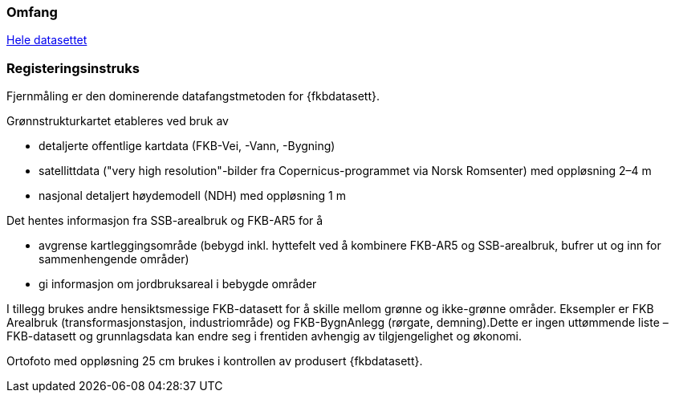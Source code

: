 === Omfang
<<HeleDatasettet,Hele datasettet>>

=== Registeringsinstruks
Fjernmåling er den dominerende datafangstmetoden for {fkbdatasett}. 

Grønnstrukturkartet etableres ved bruk av

- detaljerte offentlige kartdata (FKB-Vei, -Vann, -Bygning)

- satellittdata ("very high resolution"-bilder fra Copernicus-programmet via Norsk Romsenter) med oppløsning 2–4 m

- nasjonal detaljert høydemodell (NDH) med oppløsning 1 m


Det hentes informasjon fra SSB-arealbruk og FKB-AR5 for å 

- avgrense kartleggingsområde (bebygd inkl. hyttefelt ved å kombinere FKB-AR5 og SSB-arealbruk, bufrer ut og inn for sammenhengende områder)

- gi informasjon om jordbruksareal i bebygde områder


I tillegg brukes andre hensiktsmessige FKB-datasett for å skille mellom grønne og ikke-grønne områder. Eksempler er FKB Arealbruk (transformasjonstasjon, industriområde) og FKB-BygnAnlegg (rørgate, demning).Dette er ingen uttømmende liste – FKB-datasett og grunnlagsdata kan endre seg i frentiden avhengig av tilgjengelighet og økonomi.

Ortofoto med oppløsning 25 cm brukes i kontrollen av produsert {fkbdatasett}.
